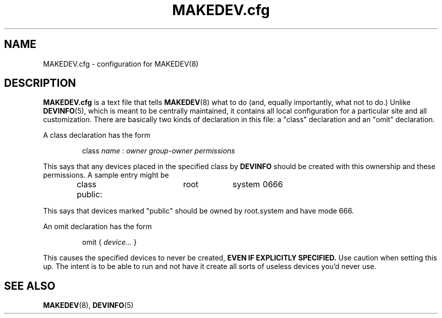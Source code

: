 .\" -*- nroff -*-
.TH MAKEDEV.cfg 5 "January 1995" "Version 1.4"
.SH NAME
MAKEDEV.cfg \- configuration for MAKEDEV(8)
.SH DESCRIPTION
.B MAKEDEV.cfg
is a text file that tells
.BR MAKEDEV (8)
what to do (and, equally importantly, what not to do.)
Unlike
.BR DEVINFO (5),
which is meant to be centrally maintained, it contains all local
configuration for a particular site and all customization.
There are basically two kinds of declaration in this file: a "class"
declaration and an "omit" declaration.
.LP
A class declaration has the form 
.RS

.RI class " name " : " owner group-owner permissions"

.RE
This says that any devices placed in the specified class by 
.B DEVINFO 
should be created with this ownership and these permissions. A sample
entry might be
.RS
.nf

class public:	root	system	0666

.fi
.RE
This says that devices marked "public" should be owned by root.system
and have mode 666.
.LP
An omit declaration has the form
.RS

.RI "omit { " device... " }"

.RE
This causes the specified devices to never be created, 
.B "EVEN IF EXPLICITLY SPECIFIED."
Use caution when setting this up.  The intent is to be able to run
.B "\"MAKEDEV update\""
and not have it create all sorts of useless devices you'd never use. 
.SH "SEE ALSO"
.BR MAKEDEV (8),
.BR DEVINFO (5)
